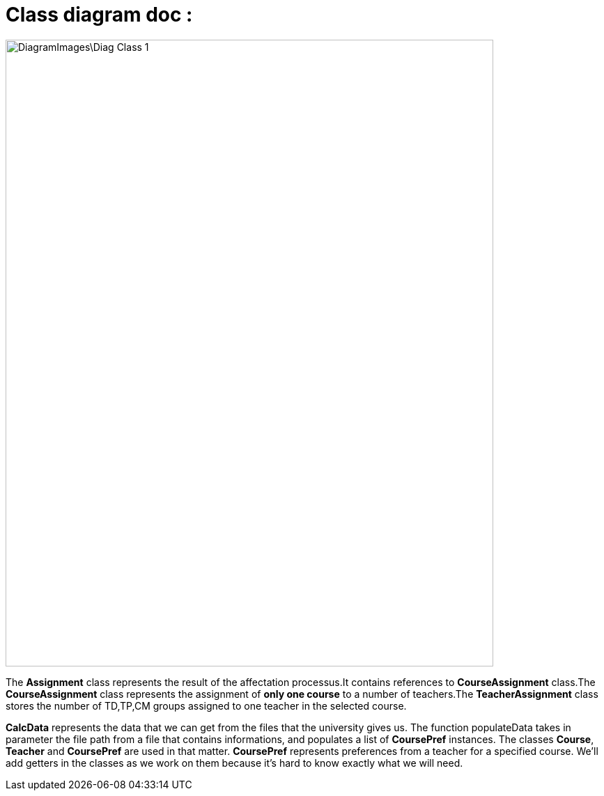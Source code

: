 = Class diagram doc :

image::DiagramImages\Diag_Class_1.png[width="700", height="900"]

The *Assignment* class represents the result of the affectation processus.It contains references to *CourseAssignment* class.The *CourseAssignment* class represents the assignment of *only one course* to a number of teachers.The *TeacherAssignment* class stores the number of TD,TP,CM groups assigned to one teacher in the selected course. +

*CalcData* represents the data that we can get from the files that the university gives us. The function populateData takes in parameter the file path from a file that contains informations, and populates a list of *CoursePref* instances.
The classes *Course*, *Teacher* and *CoursePref* are used in that matter.
*CoursePref* represents preferences from a teacher for a specified course.
We'll add getters in the classes as we work on them because it's hard to know exactly what we will need.
